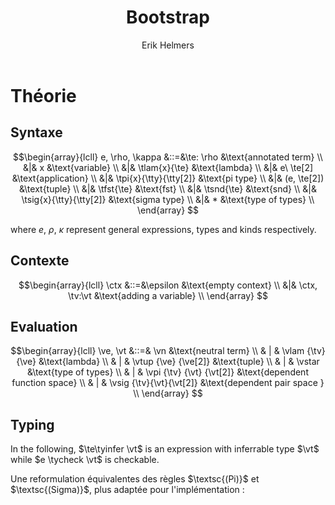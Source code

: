 #+title: Bootstrap
#+author: Erik Helmers

#+startup: latexpreview fold

#+latex_header: \usepackage{proof}
#+latex_header: \usepackage{mathpartir}
#+latex_header: \usepackage{amsmath,amssymb,amsthm,textcomp}
#+latex_header: \usepackage{listofitems}
#+latex_header: \usepackage{bssetup}


#+name: bssetup
#+begin_src latex :tangle bssetup.sty :exports none


% Construit une substitution sur une liste #1
% définie avec \readlist et pour valeur par défaut #2
% Substitution
\newcommand{\varlist}[3]{% 1 = symbol list, 2 = default command, 3 = index
  \ifnum #3>\listlen{#1}[]%
     #2{#3}%
  \else #1[#3]
  \fi
}

% Term symbols

% Expression term identifiers
\readlist*\tesyms{e,e',e''}
\newcommand{\tedflt}[1]{e_{#1}}
\newcommand{\te}[1][1]{\varlist{\tesyms}{\tedflt}{#1}}

% Term type identifiers
\readlist*\ttysyms{\rho, \rho', \rho''}
\newcommand{\ttydflt}[1]{\rho_{#1}}
\newcommand{\tty}[1][1]{\varlist{\ttysyms}{\ttydflt}{#1}}

% Term kind identifiers
\readlist*\tksyms{\kappa, \kappa', \kappa''}
\newcommand{\tkdflt}[1]{\kappa_{#1}}
\newcommand{\tk}[1][1]{\varlist{\tksyms}{\tkdflt}{#1}}

% Term kind identifiers
\readlist*\tvsyms{x, y, z}
\newcommand{\tvdflt}[1]{x_{#1}}
\newcommand{\tv}[1][1]{\varlist{\tvsyms}{\tvdflt}{#1}}


% Lambda
\newcommand{\tlam}[2]{\lambda #1 \rightarrow #2}
% Tuple
\newcommand{\ttup}[2]{(#1,#2)}
% Fst
\newcommand{\tfst}[1]{\text{fst}\ #1}
% Snd
\newcommand{\tsnd}[1]{\text{snd}\ #1}
% Pi
\newcommand{\tpi}[3]{\Pi(#1:#2).#3}
% Sigma
\newcommand{\tsig}[3]{\Sigma(#1:#2).#3}
% Type of types
\newcommand{\tstar}{\star}


% Value symbols

% Value identifiers
\readlist*\vesyms{\nu,\nu',\nu''}
\newcommand{\vedflt}[1]{\nu_{#1}}
\newcommand{\ve}[1][1]{\varlist{\vesyms}{\vedflt}{#1}}

% Type identifiers
\readlist*\vtsyms{\tau, \tau', \tau''}
\newcommand{\vtdflt}[1]{\tau_{#1}}
\newcommand{\vt}[1][1]{\varlist{\vtsyms}{\vtdflt}{#1}}

% Neutral
\readlist*\vnsyms{n, n', n''}
\newcommand{\vndflt}[1]{n_{#1}}
\newcommand{\vn}[1][1]{\varlist{\vnsyms}{\vndflt}{#1}}

% Lambda
\newcommand{\vlam}[2]{\lambda #1 \rightarrow #2}
% Tuple
\newcommand{\vtup}[2]{(#1,#2)}
% Pi
\newcommand{\vpi}[3]{\Pi(#1:#2).#3}
% Sigma
\newcommand{\vsig}[3]{\Sigma(#1:#2).#3}
% Type of types
\newcommand{\vstar}{\star}

% Symbols

\newcommand{\evalsto}{\Downarrow}
\newcommand{\tycheck}{:_{\downarrow}}
\newcommand{\tyinfer}{:_{\uparrow}}

\newcommand{\ctx}{\Gamma}
\newcommand{\ctxmap}{\vdash}
\newcommand{\ctxEmpty}{\Gamma}
\newcommand{\ctxValid}[1]{\text{valid}(#1)}


#+end_src

* Théorie

** Syntaxe

\[\begin{array}{lcll}
e, \rho, \kappa &::=&\te: \rho                  &\text{annotated term} \\
         &|& x                       &\text{variable} \\
         &|& \tlam{x}{\te}           &\text{lambda} \\
         &|& e\ \te[2]               &\text{application} \\
         &|& \tpi{x}{\tty}{\tty[2]}  &\text{pi type} \\
         &|& (e, \te[2])             &\text{tuple} \\
         &|& \tfst{\te}              &\text{fst} \\
         &|& \tsnd{\te}              &\text{snd} \\
         &|& \tsig{x}{\tty}{\tty[2]} &\text{sigma type} \\
         &|&  *                      &\text{type of types} \\
\end{array}
 \]

where $e$, $\rho$, $\kappa$ represent general expressions, types and kinds respectively.


** Contexte

\[\begin{array}{lcll}
\ctx &::=&\epsilon                  &\text{empty context}     \\
         &|& \ctx, \tv:\vt   &\text{adding a variable} \\
\end{array}
\]

\begin{mathpar}
\inferrule*{  }{ \ctxValid{\epsilon} }
\inferrule*
    { \ctxValid{\ctx} \\ \ctx \ctxmap \vt \tycheck \vstar }
    { \ctxValid{\ctx, \tv : \vt} }
\end{mathpar}

** Evaluation


\[\begin{array}{lcll}
\ve, \vt &::=& \vn                       &\text{neutral term} \\
         & | & \vlam {\tv} {\ve}         &\text{lambda} \\
         & | & \vtup {\ve} {\ve[2]}      &\text{tuple} \\
         & | & \vstar                    &\text{type of types} \\
         & | & \vpi {\tv} {\vt} {\vt[2]} &\text{dependent function space} \\
         & | & \vsig {\tv}{\vt}{\vt[2]}  &\text{dependent pair space } \\
\end{array}
\]

\begin{mathpar}


\inferrule*[right=(Star)] {\\} { \tstar \evalsto *} \and

\inferrule*[right=(Var)]{\\}{ x \evalsto x} \and

\inferrule*[right=(Ann)]
  {\te\evalsto \ve}
  {\te: \rho \evalsto \ve}
\and

\inferrule*[right=(Lam)]
    {\te\evalsto \ve }
    { \lambda x \rightarrow\te\evalsto \lambda x \rightarrow \ve}
\and
\inferrule*[right=(Tuple)]
    {\te\evalsto \ve \\ \te[2] \evalsto \ve[2] }
    { (e, \te[2]) \evalsto (\ve, \ve[2])}
\and

\inferrule*[right=(App)]
  {e \evalsto \lambda x \rightarrow \ve \\ \ve[1][ x \mapsto \te[2]] \evalsto \ve[2]}
  { e\ \te[2] \evalsto \ve[2]}
\and
\inferrule*[right=(NApp)]
  {e \evalsto n \\ \te[2] \evalsto \ve[2]}
  {e \ \te[2] \evalsto n\ \ve[2]}
\and

\inferrule*[right=(Fst)]
  {e \evalsto (\ve ,\ve[2])}
  { \text{fst}\ \te\evalsto \ve}
\and

\inferrule*[right=(Snd)]
  {e \evalsto (\ve,\ve[2])}
  { \text{snd}\ \te \evalsto \ve[2]}
\and

\inferrule*[right=(Pi)]
  {\rho \evalsto \vt \\ \rho' \evalsto \vt'}
  {\vpi{x : \rho).\rho' \evalsto \Pi (x }{ \vt}{\vt'}}
\and

\inferrule*[right=(Sigma)]
  {\rho \evalsto \vt \\ \rho' \evalsto \vt'}
  {\vsig{x : \rho).\rho' \evalsto \Sigma (x }{ \vt}{\vt'}}
\and


\end{mathpar}


** Typing

In the following, \(\te\tyinfer \vt\) is an expression with inferrable type $\vt$ while \(e \tycheck \vt\) is checkable.

\begin{mathpar}
\centering

\inferrule*[right=(Chk)] { \ctx \vdash x \tyinfer \vt }{ \ctx \vdash x \tycheck \vt }
\and

\inferrule*[right=(Ann)]
  {\ctx \vdash \tty \tycheck * \\ \tty \evalsto \vt \\
   \ctx \vdash\te\tycheck \vt}
  { \ctx \vdash (e:\tty) \tyinfer \vt }
\and


\inferrule*[right=(Star)]{ }{ \ctx \vdash * \tyinfer * }
\and


\inferrule*[right=(Var)] { \ctx(x) = \vt }{ \ctx \vdash \te \tyinfer \vt }
\and

\inferrule*[right=(Lam)]
  { \ctx,x : \vt \vdash\te\tycheck \vt' }
  { \ctx \vdash  \lambda x \rightarrow\te\tycheck \vpi{x }{ \vt) }{} \vt'}
\and

\inferrule*[right=(Tuple)]
  { \ctx \vdash\te\tycheck \vt \\  \ctx \vdash \te[2] \tycheck \vt'}
  { \ctx \vdash  (e,\te[2]) \tycheck \Sigma (x : \vt) . \vt'}
\and

\inferrule*[right=(App)]
  { \ctx \vdash\te\tyinfer  \vpi{x}{\vt}{\vt'}  \\  \ctx \vdash \te[2] \tycheck \vt \\ \vt'[x \mapsto \te[2]] \evalsto \vt[3] }
  { \ctx \vdash e\ \te[2] \tyinfer \vt[3]}
\and

\inferrule*[right=(Fst)]
  { \ctx \vdash\te\tyinfer \vsig{x}{\vt}{\vt'}}
  { \ctx \vdash \text{fst}\ \te\tyinfer \vt}
\and

\inferrule*[right=(Snd)]
  { \ctx \vdash\te\tyinfer \vsig{x}{\vt}{\vt[2]} \\ \vt[2][x \mapsto \text{fst}\ e] \evalsto \vt[3] }
  { \ctx \vdash \text{snd}\ e\tyinfer \vt[3]}
\and
\inferrule*[right=(Pi)]
   { \ctx \vdash \tty \tycheck * \\ \tty \evalsto \vt \\ \ctx,x:\vt \vdash \tty[2] \tycheck * }
   { \ctx \vdash \vpi{x }{ \tty}{\tty[2]} \tyinfer * }
\label{ty:pi}
\and

\inferrule*[right=(Sigma)]
   { \ctx \vdash \tty \tycheck * \\ \tty \evalsto \vt \\ \ctx,x:\vt \vdash \tty[2] \tycheck * }
   { \ctx \vdash \vsig{x}{\tty}{\tty[2]} \tyinfer * }
\and
\end{mathpar}

Une reformulation équivalentes des règles $\textsc{(Pi)}$ et $\textsc{(Sigma)}$, plus adaptée pour l'implémentation :

\begin{mathpar}
\inferrule*[right=(Pi)]
   { \ctx \vdash \tty \tycheck * \\ \tty \evalsto \vt \\ \ctx \vdash \tty[2] \tycheck \vpi{x}{\vt}{*} }
   { \ctx \vdash \vpi{x }{ \tty}{\tty[2]} \tyinfer * }
\and

\inferrule*[right=(Sigma)]
   { \ctx \vdash \tty \tycheck * \\ \tty \evalsto \vt \\ \ctx \vdash \tty[2] \tycheck \vpi{x}{\vt}{*} }
   { \ctx \vdash \vsig{x }{ \tty}{\tty[2]} \tyinfer * }
\and
\end{mathpar}
